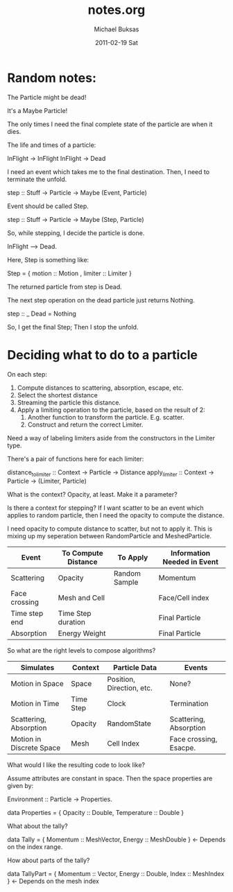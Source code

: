 #+TITLE:     notes.org
#+AUTHOR:    Michael Buksas
#+EMAIL:     mb1@buksas.net
#+DATE:      2011-02-19 Sat

* Random notes:

The Particle might be dead!

It's a Maybe Particle!

The only times I need the final complete state of the particle are when it dies.


The life and times of a particle:

  InFlight -> InFlight
  InFlight -> Dead

I need an event which takes me to the final destination. Then, I need
to terminate the unfold.

 step :: Stuff -> Particle -> Maybe (Event, Particle)

Event should be called Step.

 step :: Stuff -> Particle -> Maybe (Step, Particle)

So, while stepping, I decide the particle is done.

  InFlight --> Dead.

Here, Step is something like:

  Step = { motion :: Motion , limiter :: Limiter }

The returned particle from step is Dead.

The next step operation on the dead particle just returns Nothing.

  step :: _ Dead = Nothing

So, I get the final Step; Then I stop the unfold.



* Deciding what to do to a particle

On each step:

1. Compute distances to scattering, absorption, escape, etc.
2. Select the shortest distance
3. Streaming the particle this distance.
4. Apply a limiting operation to the particle, based on the result of 2:
   1. Another function to transform the particle. E.g. scatter.
   2. Construct and return the correct Limiter.

Need a way of labeling limiters aside from the constructors in the Limiter type.

There's a pair of functions here for each limiter:

  distance_to_limiter :: Context -> Particle -> Distance
  apply_limiter       :: Context -> Particle -> (Limiter, Particle)

What is the context? Opacity, at least. Make it a parameter?

Is there a context for stepping? If I want scatter to be an event
which applies to random particle, then I need the opacity to compute the distance.

I need opacity to compute distance to scatter, but not to apply
it. This is mixing up my seperation between RandomParticle and MeshedParticle.


| Event         | To Compute Distance | To Apply      | Information Needed in Event |
|---------------+---------------------+---------------+-----------------------------|
| Scattering    | Opacity             | Random Sample | Momentum                    |
| Face crossing | Mesh and Cell       |               | Face/Cell index             |
| Time step end | Time Step duration  |               | Final Particle              |
| Absorption    | Energy Weight       |               | Final Particle              |

So what are the right levels to compose algorithms?

| Simulates                | Context   | Particle Data             | Events                 |
|--------------------------+-----------+---------------------------+------------------------|
| Motion in Space          | Space     | Position, Direction, etc. | None?                  |
| Motion in Time           | Time Step | Clock                     | Termination            |
| Scattering, Absorption   | Opacity   | RandomState               | Scattering, Absorption |
| Motion in Discrete Space | Mesh      | Cell Index                | Face crossing, Esacpe. |


What would I like the resulting code to look like?

Assume attributes are constant in space. Then the space properties are given by:

  Environment :: Particle -> Properties.

  data Properties = { Opacity :: Double, Temperature :: Double }

What about the tally?

  data Tally = { Momentum :: MeshVector, Energy :: MeshDouble }  <- Depends on the index range.

How about parts of the tally?

  data TallyPart = { Momentum :: Vector, Energy :: Double, Index :: MeshIndex }  <- Depends on the mesh index
